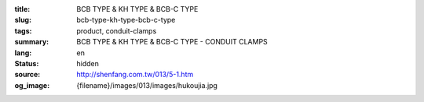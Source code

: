 :title: BCB TYPE & KH TYPE & BCB-C TYPE
:slug: bcb-type-kh-type-bcb-c-type
:tags: product, conduit-clamps
:summary: BCB TYPE & KH TYPE & BCB-C TYPE - CONDUIT CLAMPS
:lang: en
:status: hidden
:source: http://shenfang.com.tw/013/5-1.htm
:og_image: {filename}/images/013/images/hukoujia.jpg
